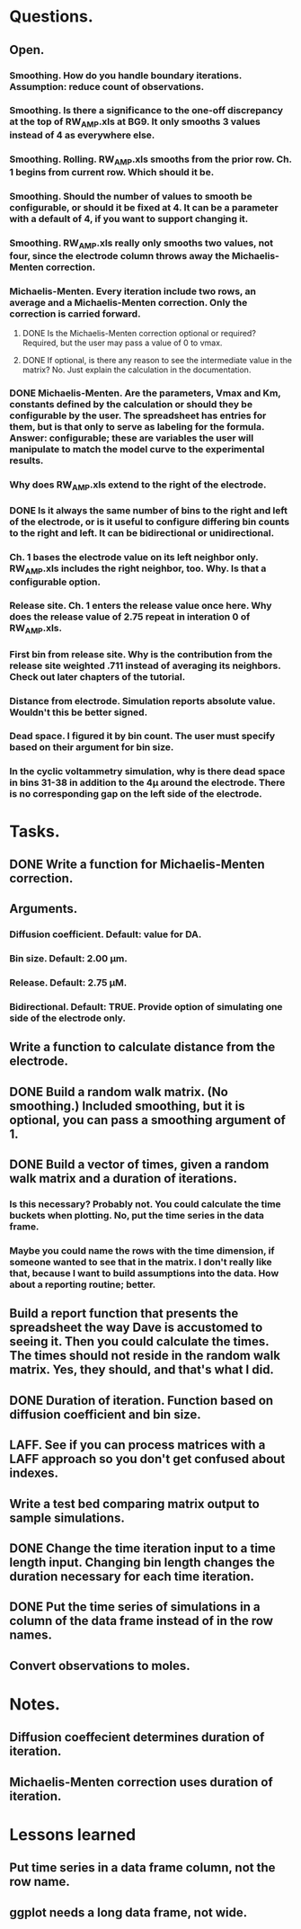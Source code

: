 #+STARTUP: overview
#+STARTUP: indent

* Questions.
** Open.
*** Smoothing. How do you handle boundary iterations. Assumption: reduce count of observations.
*** Smoothing. Is there a significance to the one-off discrepancy at the top of RW_AMP.xls at BG9. It only smooths 3 values instead of 4 as everywhere else.
*** Smoothing. Rolling. RW_AMP.xls smooths from the prior row. Ch. 1 begins from current row. Which should it be.
*** Smoothing. Should the number of values to smooth be configurable, or should it be fixed at 4. It can be a parameter with a default of 4, if you want to support changing it.
*** Smoothing. RW_AMP.xls really only smooths two values, not four, since the electrode column throws away the Michaelis-Menten correction.
*** Michaelis-Menten. Every iteration include two rows, an average and a Michaelis-Menten correction. Only the correction is carried forward.
**** DONE Is the Michaelis-Menten correction optional or required? Required, but the user may pass a value of 0 to vmax.
CLOSED: [2019-01-22 Tue 19:33]
**** DONE If optional, is there any reason to see the intermediate value in the matrix? No. Just explain the calculation in the documentation.
CLOSED: [2019-01-22 Tue 19:34]
*** DONE Michaelis-Menten. Are the parameters, Vmax and Km, constants defined by the calculation or should they be configurable by the user. The spreadsheet has entries for them, but is that only to serve as labeling for the formula. Answer: configurable; these are variables the user will manipulate to match the model curve to the experimental results.
CLOSED: [2019-01-22 Tue 19:37]
*** Why does RW_AMP.xls extend to the right of the electrode.
*** DONE Is it always the same number of bins to the right and left of the electrode, or is it useful to configure differing bin counts to the right and left. It can be bidirectional or unidirectional.
CLOSED: [2019-01-22 Tue 19:38]
*** Ch. 1 bases the electrode value on its left neighbor only. RW_AMP.xls includes the right neighbor, too. Why. Is that a configurable option.
*** Release site. Ch. 1 enters the release value once here. Why does the release value of 2.75 repeat in interation 0 of RW_AMP.xls.
*** First bin from release site. Why is the contribution from the release site weighted .711 instead of averaging its neighbors. Check out later chapters of the tutorial.
*** Distance from electrode. Simulation reports absolute value. Wouldn't this be better signed.
*** Dead space. I figured it by bin count. The user must specify based on their argument for bin size.
*** In the cyclic voltammetry simulation, why is there dead space in bins 31-38 in addition to the 4µ around the electrode. There is no corresponding gap on the left side of the electrode.
* Tasks.
** DONE Write a function for Michaelis-Menten correction.
CLOSED: [2019-01-15 Tue 11:36]
** Arguments.
*** Diffusion coefficient. Default: value for DA.
*** Bin size. Default: 2.00 µm.
*** Release. Default: 2.75 µM.
*** Bidirectional. Default: TRUE. Provide option of simulating one side of the electrode only.
** Write a function to calculate distance from the electrode.
** DONE Build a random walk matrix. (No smoothing.) Included smoothing, but it is optional, you can pass a smoothing argument of 1.
CLOSED: [2019-01-30 Wed 10:55]
** DONE Build a vector of times, given a random walk matrix and a duration of iterations.
CLOSED: [2019-01-30 Wed 10:55]
*** Is this necessary? Probably not. You could calculate the time buckets when plotting. No, put the time series in the data frame.
*** Maybe you could name the rows with the time dimension, if someone wanted to see that in the matrix. I don't really like that, because I want to build assumptions into the data. How about a reporting routine; better.
** Build a report function that presents the spreadsheet the way Dave is accustomed to seeing it. Then you could calculate the times. The times should not reside in the random walk matrix. Yes, they should, and that's what I did.
** DONE Duration of iteration. Function based on diffusion coefficient and bin size.
CLOSED: [2019-01-30 Wed 10:57]
** LAFF. See if you can process matrices with a LAFF approach so you don't get confused about indexes.
** Write a test bed comparing matrix output to sample simulations.
** DONE Change the time iteration input to a time length input. Changing bin length changes the duration necessary for each time iteration.
CLOSED: [2019-01-30 Wed 10:57]
** DONE Put the time series of simulations in a column of the data frame instead of in the row names.
CLOSED: [2019-01-30 Wed 10:57]
** Convert observations to moles.
* Notes.
** Diffusion coeffecient determines duration of iteration.
** Michaelis-Menten correction uses duration of iteration.
* Lessons learned
** Put time series in a data frame column, not the row name.
** ggplot needs a long data frame, not wide.

